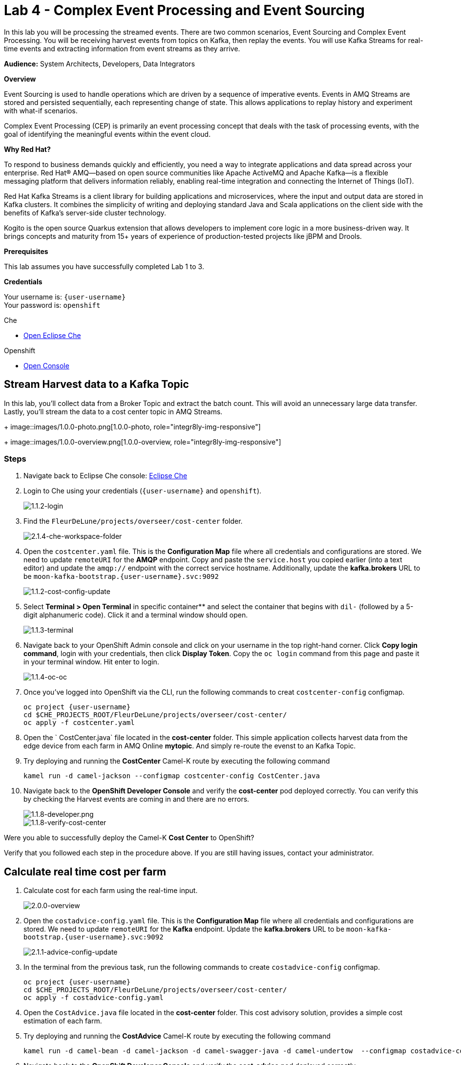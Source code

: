 :walkthrough: Complex Event Processing
:che-url: http://che-che.{openshift-app-host}/
:next-lab-url: https://tutorial-web-app-webapp.{openshift-app-host}/tutorial/dayinthelife-streaming.git-labs-05/
:user-password: openshift
:lab-path: FleurDeLune/projects
:lab-4-path: overseer

ifdef::env-github[]
:next-lab-url: ../lab05/walkthrough.adoc
endif::[]

[id='cep-event-sourcing']
= Lab 4 - Complex Event Processing and Event Sourcing

In this lab you will be processing the streamed events. There are two common scenarios, Event Sourcing and Complex Event Processing. You will be receiving harvest events from topics on Kafka, then replay the events. You will use Kafka Streams for real-time events and extracting information from event streams as they arrive.

*Audience:* System Architects, Developers, Data Integrators

*Overview*

Event Sourcing is used to handle operations which are driven by a sequence of imperative events. Events in AMQ Streams are stored and persisted sequentially, each representing change of state. This allows applications to replay history and experiment with what-if scenarios.

Complex Event Processing (CEP) is primarily an event processing concept that deals with the task of processing events, with the goal of identifying the meaningful events within the event cloud.

*Why Red Hat?*

To respond to business demands quickly and efficiently, you need a way to integrate applications and data spread across your enterprise. Red Hat® AMQ—based on open source communities like Apache ActiveMQ and Apache Kafka—is a flexible messaging platform that delivers information reliably, enabling real-time integration and connecting the Internet of Things (IoT).

Red Hat Kafka Streams is a client library for building applications and microservices, where the input and output data are stored in Kafka clusters. It combines the simplicity of writing and deploying standard Java and Scala applications on the client side with the benefits of Kafka's server-side cluster technology.

Kogito is the open source Quarkus extension that allows developers to implement core logic in a more business-driven way. It brings concepts and maturity from 15+ years of experience of production-tested projects like jBPM and Drools.

*Prerequisites*

This lab assumes you have successfully completed Lab 1 to 3.

*Credentials*

Your username is: `{user-username}` +
Your password is: `{user-password}`

[type=walkthroughResource]
.Che
****
* link:{che-url}/[Open Eclipse Che, window="_blank"]
****

[type=walkthroughResource,serviceName=openshift]
.Openshift
****
* link:{openshift-host}/[Open Console, window="_blank"]
****

[time=10]
[id="harvest-from-amq-topic"]
== Stream Harvest data to a Kafka Topic

In this lab, you'll collect data from a Broker Topic and extract the batch count.  This will avoid an unnecessary large data transfer.  Lastly, you'll stream the data to a cost center topic in AMQ Streams.
+
image::images/1.0.0-photo.png[1.0.0-photo, role="integr8ly-img-responsive"]
+
image::images/1.0.0-overview.png[1.0.0-overview, role="integr8ly-img-responsive"]

=== Steps

. Navigate back to Eclipse Che console: {che-url}[Eclipse Che, window="_blank", id="{context}-3"]

. Login to Che using your credentials (`{user-username}` and `{user-password}`).
+
image::images/1.1.2-login.png[1.1.2-login, role="integr8ly-img-responsive"]

. Find the `{lab-path}/{lab-4-path}/cost-center` folder.
+
image::images/2.1.4-che-workspace-folder.png[2.1.4-che-workspace-folder, role="integr8ly-img-responsive"]


. Open the `costcenter.yaml` file.  This is the *Configuration Map* file where all credentials and configurations are stored.  We need to update `remoteURI` for the **AMQP** endpoint.  Copy and paste the `service.host` you copied earlier (into a text editor) and update the `amqp://` endpoint with the correct service hostname. Additionally, update the **kafka.brokers** URL to be `moon-kafka-bootstrap.{user-username}.svc:9092`
+
image::images/1.1.2-cost-config-update.png[1.1.2-cost-config-update, role="integr8ly-img-responsive"]

. Select **Terminal > Open Terminal** in specific container** and select the container that begins with `dil-` (followed by a 5-digit alphanumeric code).  Click it and a terminal window should open.
+
image::images/1.1.3-terminal.png[1.1.3-terminal, role="integr8ly-img-responsive"]

. Navigate back to your OpenShift Admin console and click on your username in the top right-hand corner.  Click **Copy login command**, login with your credentials, then click **Display Token**. Copy the `oc login` command from this page and paste it in your terminal window.  Hit enter to login.
+
image::images/1.1.4-oc.png[1.1.4-oc-oc, role="integr8ly-img-responsive"]

. Once you've logged into OpenShift via the CLI, run the following commands to creat `costcenter-config` configmap.
+
[source,bash,subs="attributes+"]
----
oc project {user-username}
cd $CHE_PROJECTS_ROOT/{lab-path}/{lab-4-path}/cost-center/
oc apply -f costcenter.yaml
----

. Open the ` CostCenter.java` file located in the *cost-center* folder.  This simple application collects harvest data from the edge device from each farm in AMQ Online **mytopic**. And simply re-route the evenst to an Kafka Topic.

. Try deploying and running the *CostCenter* Camel-K route by executing the following command
+
[source,bash,subs="attributes+"]
----
kamel run -d camel-jackson --configmap costcenter-config CostCenter.java
----

. Navigate back to the *OpenShift Developer Console* and verify the **cost-center** pod deployed correctly.  You can verify this by checking the Harvest events are coming in and there are no errors.


+
image::images/1.1.8-developer.png[1.1.8-developer.png, role="integr8ly-img-responsive"]


+
image::images/1.1.8-verify-cost-center.png[1.1.8-verify-cost-center, role="integr8ly-img-responsive"]


[type=verification]
Were you able to successfully deploy the Camel-K **Cost Center** to OpenShift?

[type=verificationFail]
Verify that you followed each step in the procedure above. If you are still having issues, contact your administrator.

[time=10]
[id="cost-advise"]
== Calculate real time cost per farm

. Calculate cost for each farm using the real-time input.

+
image::images/2.0.0-overview.png[2.0.0-overview, role="integr8ly-img-responsive"]

. Open the `costadvice-config.yaml` file.  This is the *Configuration Map* file where all credentials and configurations are stored.  We need to update `remoteURI` for the **Kafka** endpoint. Update the **kafka.brokers** URL to be `moon-kafka-bootstrap.{user-username}.svc:9092`
+
image::images/2.1.1-advice-config-update.png[2.1.1-advice-config-update, role="integr8ly-img-responsive"]

. In the terminal from the previous task, run the following commands to create `costadvice-config` configmap.
+
[source,bash,subs="attributes+"]
----
oc project {user-username}
cd $CHE_PROJECTS_ROOT/{lab-path}/{lab-4-path}/cost-center/
oc apply -f costadvice-config.yaml
----

. Open the `CostAdvice.java` file located in the *cost-center* folder.  This cost advisory solution, provides a simple cost estimation of each farm.

. Try deploying and running the *CostAdvice* Camel-K route by executing the following command
+
[source,bash,subs="attributes+"]
----
kamel run -d camel-bean -d camel-jackson -d camel-swagger-java -d camel-undertow  --configmap costadvice-config CostAdvice.java
----

. Navigate back to the *OpenShift Developer Console* and verify the **cost-advice** pod deployed correctly.
+
image::images/2.1.6-cost-advice.png[2.1.6-cost-advice, role="integr8ly-img-responsive"]

. In the *OpenShift Developer Console* find the route to access the cost advice result
+
image::images/2.1.7-cost-advice-route.png[2.1.7-cost-advice-route, role="integr8ly-img-responsive"]

. In the browser, paste the URL with path `/costadvice`, you should be able to see the result in JSON format.
+
image::images/2.1.8-cost-advice-result.png[2.1.8-cost-advice-route, role="integr8ly-img-responsive"]
http://cost-advice-user2.apps.cluster-mydemo-eda0.mydemo-eda0.example.opentlc.com/costadvice

[type=verification]
Were you able to successfully deploy the Camel-K **Cost Advice** to OpenShift?

[type=verificationFail]
Verify that you followed each step in the procedure above. If you are still having issues, contact your administrator.


[time=15]
[id="event-sourcing"]
== Event Souring, what if cost is higher then expected!

. Increase the cost of each farm and replay the real-time cost.

+
image::images/3.0.0-overview.png[3.0.0-overview, role="integr8ly-img-responsive"]

. In the Terminal, list all the Camel-K application, run the following commands. You should see at least two, `cost-center` and `cost-advice`
+
[source,bash,subs="attributes+"]
----
kamel get
----
+
image::images/3.1.2-kamel-get.png[3.1.2-kamel-get, role="integr8ly-img-responsive"]


. In the Terminal, stop the previous applications
+
[source,bash,subs="attributes+"]
----
kamel delete cost-advice
kamel delete cost-center
----

. Navigate back to the *OpenShift Developer Console* , find moon-kafka in the topology, and click on one of the three pod (any of one of the three)
+
image::images/3.1.4-kafka-pod.png[3.1.4-kafka-pod, role="integr8ly-img-responsive"]

. Click on the Terminal tab.
+
image::images/3.1.5-terminal.png[3.1.5-terminal, role="integr8ly-img-responsive"]

. Run following command to list the topics `costadvisor` groups subscribe to. you should see it's subscribe to `costcenter`
+
[source,bash,subs="attributes+"]
----
./bin/kafka-consumer-groups.sh --bootstrap-server moon-kafka-bootstrap.{user-username}.svc:9092 --group costadvisor --describe
----

. Reset the consumer offset to `costadvisor` groups. You shout see NEW-OFFSET is now back to **0**
+
[source,bash,subs="attributes+"]
----
./bin/kafka-consumer-groups.sh --bootstrap-server moon-kafka-bootstrap.{user-username}.svc:9092 --group costadvisor --topic costcenter --reset-offsets --to-earliest --execute
----


. Open the `CostAdvice.java` file located in the *cost-center* folder.  Change the cost for each farm.
+
[source,bash,subs="attributes+"]
----
COST_FACTOR.put(101, 10.0);
COST_FACTOR.put(302, 20.0);
COST_FACTOR.put(787, 10.0);
COST_FACTOR.put(645, 15.0);
COST_FACTOR.put(555, 10.0);
COST_FACTOR.put(460, 10.0);
COST_FACTOR.put(892, 10.0);
----
+
image::images/3.1.6-change-cost.png[3.1.6-change-cost, role="integr8ly-img-responsive"]

. Try deploying and running the *CostAdvice* Camel-K route again by executing the following command
+
[source,bash,subs="attributes+"]
----
kamel run -d camel-bean -d camel-jackson -d camel-swagger-java -d camel-undertow  --configmap costadvice-config CostAdvice.java
----

. Navigate back to the *OpenShift Developer Console* and verify the **cost-advice** pod deployed correctly.
+
image::images/2.1.6-cost-advice.png[2.1.6-cost-advice, role="integr8ly-img-responsive"]

. In the *OpenShift Developer Console* find the route to access the cost advice result
+
image::images/2.1.7-cost-advice-route.png[2.1.7-cost-advice-route, role="integr8ly-img-responsive"]

. In the browser, paste the URL with path `/costadvice`, you should be able to see the new updated result in JSON format.
+
image::images/3.1.8-cost-advice-result.png[3.1.8-cost-advice-route, role="integr8ly-img-responsive"]
http://cost-advice-user2.apps.cluster-mydemo-eda0.mydemo-eda0.example.opentlc.com/costadvice

[type=verification]
Were you able to successfully deploy the Camel-K **Cost Advice** to OpenShift? Did you get the what if result? try replay with couple of different costs!

[type=verificationFail]
Verify that you followed each step in the procedure above. If you are still having issues, contact your administrator.

[time=15]
[id="cep-drools-quarkus-app"]
== Create complex event processing application


. Creates application collects and sort events base on 10 sec time window and determine if disaster strikes
+
image::images/4.0.0-photo.png[4.0.0-photo, role="integr8ly-img-responsive"]

+
image::images/4.0.0-overview.png[4.0.0-overview, role="integr8ly-img-responsive"]


. Navigate back to Eclipse Che console: {che-url}[Eclipse Che, window="_blank", id="{context}-3"]

. Find the `{lab-path}/{lab-4-path}/disaster-control/src/main/java/com/redhat/workshop/dil` folder.

. Open the `DisasterTopology.java` file.  This is the the file that will take care of how stream of events are aggregated. Place the following code under **//Build Topology to get harvest Info//**

+
[source,bash,subs="attributes+"]
----
StreamsBuilder builder = new StreamsBuilder();

        KStream<Windowed<Long>, Integer> windowedharvestcnt = builder.stream(
            HARVEST_EVENT_TOPIC, /* input topic */
            Consumed.with(
                Serdes.String(), /* key serde */
                harvestEventSerde   /* value serde */
            )
        )
        .peek((key, value) -> System.out.println("Before key=" + key + ", value=" + value))
        .map((key, value) -> KeyValue.pair(value.getBatchtime(), value.getBatchcnt()))
        .groupByKey(
            Grouped.with(
                Serdes.Long(), /* key */
                Serdes.Integer() /* value */
            )
        )
        .windowedBy(TimeWindows.of(Duration.ofSeconds(DISASTER_HARVEST_INTERVAL)))
        .aggregate(
            () -> 0, /* initializer */
            (aggKey, newValue, aggValue) -> aggValue + newValue,
            Materialized.with(Serdes.Long(), Serdes.Integer())
        )
        .toStream()
        .peek((key, value) -> System.out.println("After key=" + key + ", value=" + value))
        ;

----

+
image::images/4.1.4-topology.png[4.1.4-topology, role="integr8ly-img-responsive"]

. Open the `harvestevent.drl` file.  under {lab-path}/module-4-cep-es/disaster-control/src/main/resources/META-INF/resources/com/redhat/workshop/dil. Add the RULES to determine if it's disaster or good harvest day!
+
[source,bash,subs="attributes+"]
----
package com.redhat.workshop.dil
unit DisasterUnit

import com.redhat.workshop.dil.HarvestinFive;

rule "Beautiful Day" when
    $p : /eventStream[totalCnt >= 150]
then
    System.out.println("Beautiful day for marshmallow picking! Total harvest amount: "+ $p.totalCnt);
end

rule "Disaster Strikes " when
    $p : /eventStream[totalCnt <= 150]
then
    System.out.println( "Disaster Strikes " + $p.totalCnt);
    $p.setDisaster(true);
end
----

. Back to the `DisasterTopology.java` file.  Let's send the aggregated data to Kogito Rules. Add the following code snippet under **//Pass data into Rules//**
+
[source,bash,subs="attributes+"]
----
windowedharvestcnt.map(
                (key, value) -> {
                    HarvestinFive hin5 = new HarvestinFive();
                    hin5.setTotalCnt(value);
                    disasterUnit.getEventStream().append(hin5);
                    alertsvcInstance.fire();
                    return new KeyValue<>(key.key(),hin5);
                }
        )
        .peek((key, value) -> System.out.println("Result key=" + key + ", value=" + value))
        .to(DISASTER_EVENT_TOPIC, Produced.with(Serdes.Long(), harvestinFiveSerde));

----

. Select **Terminal > Open Terminal** in specific container** and select the container that begins with `tools`.  Click it and a terminal window should open.
+
image::images/4.1.2-tools-terminal.png[4.1.2-tools-terminal, role="integr8ly-img-responsive"]

. Navigate back to your OpenShift Admin console and click on your username in the top right-hand corner.  Click **Copy login command**, login with your credentials, then click **Display Token**. Copy the `oc login` command from this page and paste it in your terminal window.  Hit enter to login.
+
image::images/1.1.4-oc.png[1.1.4-oc-oc, role="integr8ly-img-responsive"]

. Once you've logged into OpenShift via the CLI, run the following commands to build the application.
+
[source,bash,subs="attributes+"]
----
oc project {user-username}

cd $CHE_PROJECTS_ROOT/{lab-path}/{lab-4-path}

mvn clean compile package -DskipTests -f $CHE_PROJECTS_ROOT/{lab-path}/{lab-4-path}/disaster-control

oc new-build --binary --name=cep-kogito -l app=cep-kogito

oc patch bc/cep-kogito -p "{\"spec\":{\"strategy\":{\"dockerStrategy\":{\"dockerfilePath\":\"src/main/docker/Dockerfile.jvm\"}}}}"

oc start-build cep-kogito  --from-file $CHE_PROJECTS_ROOT/{lab-path}/{lab-4-path}/disaster-control/target/*-runner.jar --follow
----
+
image::images/4.1.8-start-build.png[4.1.8-start-build, role="integr8ly-img-responsive"]

. Once you've logged into OpenShift via the CLI, run the following commands to start the application.
+
----
oc new-app --image-stream=cep-kogito \
 -e quarkus.kafka-streams.bootstrap-servers=moon-kafka-bootstrap.{user-username}.svc:9092 \
 -e quarkus.kafka-streams.application-server=moon-kafka-bootstrap.{user-username}.svc:9092
----
+
image::images/4.1.9-new-app.png[4.1.9-new-app, role="integr8ly-img-responsive"]


. Navigate back to the *OpenShift Developer Console* and verify the **cep-kogito** pod deployed correctly.  You can verify this by checking the Harvest events are coming in and there are no errors.

+
image::images/4.2.1-developer-kogito.png[4.2.1-developer-kogito, role="integr8ly-img-responsive"]


+
image::images/4.2.2-log-kogito.png[4.2.2-log-kogito, role="integr8ly-img-responsive"]

[type=verification]
Were you able to successfully deploy the **CEP-KOGITO** application to OpenShift?

[type=verificationFail]
Verify that you followed each step in the procedure above. If you are still having issues, contact your administrator.

[time=10]
[id="cep-result"]
== See Disaster Alert

. Restart the simulator with problem harvest and see if disaster alerts kicked off.

+
image::images/4.2.0-overview.png[4.2.0-overview, role="integr8ly-img-responsive"]


. Switch to the `dilwsXXX` terminal

. Deploying and run the *CostCenter* Camel-K route by executing the following command again to send harvest data again!
+
[source,bash,subs="attributes+"]
----
cd $CHE_PROJECTS_ROOT/{lab-path}/{lab-4-path}/cost-center/
kamel delete cost-advice

kamel run -d camel-jackson --configmap costcenter-config CostCenter.java
----

. Stop the the *simlulator* Camel-K route by executing the following command again to send harvest data again!
+
[source,bash,subs="attributes+"]
----
kamel delete edge-simulator
----

. Go to harvest/simulator, find *EdgeSimulator.java* and update the  MIN from 150 to 1;
+
[source,bash,subs="attributes+"]
----

public static final int MIN = 1;
----
+
image::images/4.2.3-update-min.png[4.2.3-update-min, role="integr8ly-img-responsive"]


. Run the *Updates Simulator* executing the following command again to send harvest data again!
+
[source,bash,subs="attributes+"]
----
cd $CHE_PROJECTS_ROOT/{lab-path}/{lab-4-path}/cost-center/

kamel run --name edge-simulator EdgeSimulator.java  -d camel-jackson -d camel-bean  --configmap edge-config
----

. Navigate back to the *OpenShift Developer Console* view the new processed result
+
image::images/4.2.4-log-kogito.png[4.2.4-log-kogito, role="integr8ly-img-responsive"]

+
image::images/1.1.8-verify-cost-center.png[1.1.8-verify-cost-center, role="integr8ly-img-responsive"]

. Navigate back to the *OpenShift Developer Console* , find moon-kafka in the topology, and click on one of the three pod (any of one of the three)
+
image::images/3.1.5-terminal.png[3.1.4-kafka-pod, role="integr8ly-img-responsive"]

. Click on the Terminal tab.
+
image::images/3.1.5-terminal.png[3.1.5-terminal, role="integr8ly-img-responsive"]

. Run following command see the incoming alert for  `disaster` topic.
+
[source,bash,subs="attributes+"]
----

./bin/kafka-console-consumer.sh --bootstrap-server moon-kafka-bootstrap.{user-username}.svc:9092 --topic disaster
----
+
image::images/4.2.5-cep-result.png[4.2.5-cep-result, role="integr8ly-img-responsive"]


[type=verification]
Were you able to successfully deploy the **CEP-KOGITO** application to OpenShift? Did you get the what if result? try play with couple of different cost!

[type=verificationFail]
Verify that you followed each step in the procedure above. If you are still having issues, contact your administrator.

[time=3]
[id="summary"]
== Summary

In this lab you replay streams of event to see the possible analytical result of farm costs in order to better predict revenue. This is a common approach as one of event streaming technique-- Event sourcing. You have been introduced to implement with ease using Camel-K and Red Hat Streams.

Event driven is also the foundation for real time behaviour detection. You used Kafka Streams in conjunction with Kogito to build real time complex event processing to detect if disaster strikes base on the harvest data.

You can now proceed to link:{next-lab-url}[Lab 5].

[time=2]
[id="further-reading"]
== Notes and Further Reading

* https://www.redhat.com/en/technologies/jboss-middleware/amq[Red Hat AMQ]
* https://camel.apache.org/camel-k/latest/index.html[Camel K]
* https://kogito.kie.org/[Kogito]
